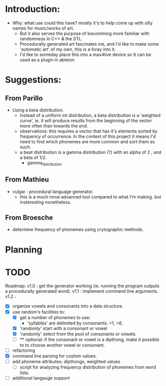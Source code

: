 #+author: Drew Lough
#+email: drew.lough@gmail.com
#+description: Organizational stuff related to my word generator app.

* Introduction:
  - Why: what use could this have? mostly it's to help come up with silly names for music/works of art.
    - But it also serves the purpose of becomming more familiar with randomness in C++ & the STL. 
    - Procedurally generated art fascinates me, and I'd like to make some 'automatic art' of my own, this is a foray into it.
    - I'd like to someday place this into a max4live device so It can be used as a plugin in ableton
* Suggestions:
** From Parillo
   - Using a beta distribution. 
     - Instead of a uniform int distribution, a beta distribution is a 'weighted curve', ie. it will produce results from the beginning of the vector more often than towards the end.
     - observations: this requires a vector that has it's elements sorted by frequency of occurrence. In the context of this project it means I'd need to find which phonemes are more common and sort them as such.
     - a beat distribution is a gamma distribution (?) with an alpha of 2 , and a beta of 1/2.
       - gamma_distribution
** From Mathieu
   - vulgar : procedural language generator.
     - this is a much mroe advanced tool compared to what I'm making. but insteresting nonetheless.
** From Broesche
   - determine frequency of phonemes using crytographic methods. 
* Planning
* TODO
  Roadmap:
  v1.0 : get the generator working (ie. running the program outputs a procedurally generated word).
  v1.1 : implement command line arguments.
  v1.2 : 
  - [X] organize vowels and consonants into a data structure.
  - [X] use random's facilities to:
      - [X] get a number of phonemes to use:
          - 'syllables' are delimited by consonants: >1, <6.
      - [X] 'randomly' start with a consonant or vowel
      - [X] 'randomly' select from the pool of consonants or vowels.
      - [ ] ** optional: if the consonant or vowel is a dipthong, make it possible to to choose another vowel or consonant.
  - [ ] refactoring
  - [X] command line parsing for custom values.
  - [ ] add phoneme attributes: dipthongs, weighted values
    - [ ] script for analyzing frequency distribution of phonemes from word lists.
  - [ ] additional langauge support
